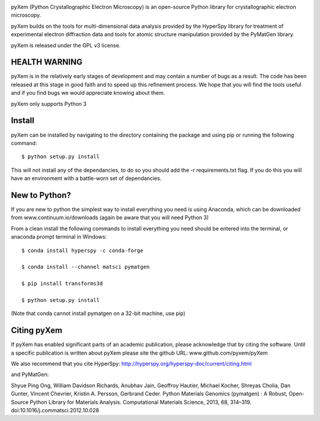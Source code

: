 .. -*- mode: rst -*-

|Travis|_ |Coveralls|_

.. |Travis| image:: https://api.travis-ci.org/pyxem/pyxem.png?branch=master
.. _Travis: https://travis-ci.org/pyxem/pyxem

.. |Coveralls| image:: https://coveralls.io/repos/hyperspy/hyperspy/badge.svg
.. _Coveralls: https://coveralls.io/r/hyperspy/hyperspy


pyXem (Python Crystallographic Electron Microscopy) is an open-source Python library for crystallographic electron microscopy.

pyXem builds on the tools for multi-dimensional data analysis provided by the HyperSpy library for treatment of experimental electron diffraction data and tools for atomic structure manipulation provided by the PyMatGen library.

pyXem is released under the GPL v3 license.

HEALTH WARNING
--------------

pyXem is in the relatively early stages of development and may contain a number of bugs as a result. The code has been released at this stage in good faith and to speed up this refinement process. We hope that you will find the tools useful and if you find bugs we would appreciate knowing about them.

pyXem only supports Python 3

Install
-------

pyXem can be installed by navigating to the directory containing the package and using pip or running the following command::

	$ python setup.py install

This will not install any of the dependancies, to do so you should add the -r requirements.txt flag. If you do this you will have an environment with a battle-worn set of dependancies.

New to Python?
--------------

If you are new to python the simplest way to install everything you need is using Anaconda, which can be downloaded from www.continuum.io/downloads (again be aware that you will need Python 3)

From a clean install the following commands to install everything you need should be entered into the terminal, or anaconda prompt terminal in Windows::


	$ conda install hyperspy -c conda-forge

	$ conda install --channel matsci pymatgen

	$ pip install transforms3d

	$ python setup.py install

(Note that conda cannot install pymatgen on a 32-bit machine, use pip)

Citing pyXem
------------

If pyXem has enabled significant parts of an academic publication, please acknowledge that by citing the software. Until a specific publication is written about pyXem please site the github URL: www.github.com/pyxem/pyXem

We also recommend that you cite HyperSpy: http://hyperspy.org/hyperspy-doc/current/citing.html

and PyMatGen:

Shyue Ping Ong, William Davidson Richards, Anubhav Jain, Geoffroy Hautier, Michael Kocher, Shreyas Cholia, Dan Gunter, Vincent Chevrier, Kristin A. Persson, Gerbrand Ceder. Python Materials Genomics (pymatgen) : A Robust, Open-Source Python Library for Materials Analysis. Computational Materials Science, 2013, 68, 314–319. doi:10.1016/j.commatsci.2012.10.028
